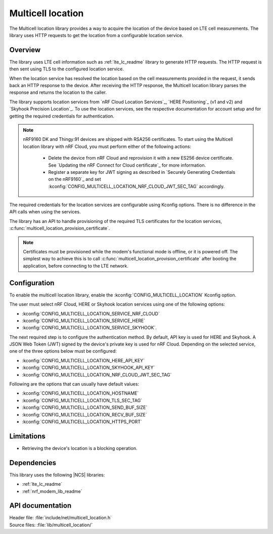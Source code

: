 .. _lib_multicell_location:

Multicell location
##################

The Multicell location library provides a way to acquire the location of the device based on LTE cell measurements.
The library uses HTTP requests to get the location from a configurable location service.


Overview
********

The library uses LTE cell information such as :ref:`lte_lc_readme` library to generate HTTP requests.
The HTTP request is then sent using TLS to the configured location service.

When the location service has resolved the location based on the cell measurements provided in the request, it sends back an HTTP response to the device.
After receiving the HTTP response, the Multicell location library parses the response and returns the location to the caller.

The library supports location services from `nRF Cloud Location Services`_, `HERE Positioning`_ (v1 and v2) and `Skyhook Precision Location`_.
To use the location services, see the respective documentation for account setup and for getting the required credentials for authentication.

.. reprovision_cert_note_start

.. note::

   nRF9160 DK and Thingy:91 devices are shipped with RSA256 certificates.
   To start using the Multicell location library with nRF Cloud, you must perform either of the following actions:

      * Delete the device from nRF Cloud and reprovision it with a new ES256 device certificate. See `Updating the nRF Connect for Cloud certificate`_ for more information.
      * Register a separate key for JWT signing as described in `Securely Generating Credentials on the nRF9160`_ and set :kconfig:`CONFIG_MULTICELL_LOCATION_NRF_CLOUD_JWT_SEC_TAG` accordingly.

.. reprovision_cert_note_end

The required credentials for the location services are configurable using Kconfig options.
There is no difference in the API calls when using the services.

The library has an API to handle provisioning of the required TLS certificates for the location services, :c:func:`multicell_location_provision_certificate`.

.. note::
   Certificates must be provisioned while the modem's functional mode is offline, or it is powered off.
   The simplest way to achieve this is to call :c:func:`multicell_location_provision_certificate` after booting the application, before connecting to the LTE network.


Configuration
*************

To enable the multicell location library, enable the :kconfig:`CONFIG_MULTICELL_LOCATION` Kconfig option.

The user must select nRF Cloud, HERE or Skyhook location services using one of the following options:

*  :kconfig:`CONFIG_MULTICELL_LOCATION_SERVICE_NRF_CLOUD`
*  :kconfig:`CONFIG_MULTICELL_LOCATION_SERVICE_HERE`
*  :kconfig:`CONFIG_MULTICELL_LOCATION_SERVICE_SKYHOOK`.


The next required step is to configure the authentication method.
By default, API key is used for HERE and Skyhook.
A JSON Web Token (JWT) signed by the device's private key is used for nRF Cloud.
Depending on the selected service, one of the three options below must be configured:

*  :kconfig:`CONFIG_MULTICELL_LOCATION_HERE_API_KEY`
*  :kconfig:`CONFIG_MULTICELL_LOCATION_SKYHOOK_API_KEY`
*  :kconfig:`CONFIG_MULTICELL_LOCATION_NRF_CLOUD_JWT_SEC_TAG`

Following are the options that can usually have default values:

*  :kconfig:`CONFIG_MULTICELL_LOCATION_HOSTNAME`
*  :kconfig:`CONFIG_MULTICELL_LOCATION_TLS_SEC_TAG`
*  :kconfig:`CONFIG_MULTICELL_LOCATION_SEND_BUF_SIZE`
*  :kconfig:`CONFIG_MULTICELL_LOCATION_RECV_BUF_SIZE`
*  :kconfig:`CONFIG_MULTICELL_LOCATION_HTTPS_PORT`

Limitations
***********

*  Retrieving the device's location is a blocking operation.

Dependencies
************

This library uses the following |NCS| libraries:

* :ref:`lte_lc_readme`
* :ref:`nrf_modem_lib_readme`

API documentation
*****************

| Header file: :file:`include/net/multicell_location.h`
| Source files: :file:`lib/multicell_location/`

.. doxygengroup:: multicell_location
   :project: nrf
   :members:
